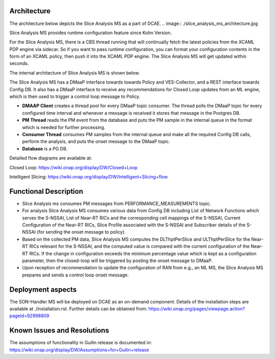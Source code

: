 .. This work is licensed under a Creative Commons Attribution 4.0 International License.
.. http://creativecommons.org/licenses/by/4.0

.. _docs_slice_analysis_ms_overview:

Architecture
------------
The architecture below depicts the Slice Analysis MS as a part of DCAE.
.. image:: ./slice_analysis_ms_architecture.jpg

Slice Analysis MS provides runtime configuration feature since Kohn Version.

For the Slice Analysis MS, there is a CBS thread running that will continually fetch the latest policies from the XCAML PDP engine via sidecar. So if you want to pass runtime configuration, you can format your configuration contents in the form of an XCAML policy, then push it into the XCAML PDP engine. The Slice Analysis MS will get updated within seconds.

The internal architecture of Slice Analysis MS is shown below.

.. image:: ./slice_analysis_ms_arch.jpg

The Slice Analysis MS has a DMaaP interface towards towards Policy and VES-Collector, and a REST
interface towards Config DB. It also has a DMaaP interface to receive any recommendations for
Closed Loop updates from an ML engine, which is then used to trigger a control loop message to
Policy.

- **DMAAP Client** creates a thread pool for every DMaaP topic consumer. The thread
  polls the DMaaP topic for every configured time interval and whenever a message is
  received it stores that message in the Postgres DB.

- **PM Thread** reads the PM event from the database and puts the PM sample in the
  internal queue in the format which is needed for further processing.

- **Consumer Thread** consumes PM samples from the internal queue and make all the
  required Config DB calls, perform the analysis, and puts the onset message to the DMaaP topic.

- **Database** is a PG DB.

Detailed flow diagrams are available at:

Closed Loop: https://wiki.onap.org/display/DW/Closed+Loop

Intelligent Slicing: https://wiki.onap.org/display/DW/Intelligent+Slicing+flow


Functional Description
----------------------
- Slice Analysis ms consumes PM messages from PERFORMANCE_MEASUREMENTS topic.

- For analysis Slice Analysis MS consumes various data from Config DB including List of Network
  Functions which serves the S-NSSAI, List of Near-RT RICs and the corresponding cell mappings of the
  S-NSSAI, Current Configuration of the Near-RT RICs, Slice Profile associated with the S-NSSAI and
  Subscriber details of the S-NSSAI (for sending the onset message to policy).

- Based on the collected PM data, Slice Analysis MS computes the DLThptPerSlice and ULThptPerSlice
  for the Near-RT RICs relevant for the S-NSSAI, and the computed value is compared with the current
  configuration of the Near-RT RICs. If the change in configuration exceeds the minimum percentage
  value which is kept as a configuration parameter, then the closed-loop will be triggered by posting
  the onset message to DMaaP.

- Upon reception of recommendation to update the configuration of RAN from e.g., an ML MS, the Slice
  Analysis MS prepares and sends a control loop onset message.


Deployment aspects
------------------
The SON-Handler MS will be deployed on DCAE as an on-demand component. Details of the installation
steps are available at ./installation.rst. Further details can be obtained from:
https://wiki.onap.org/pages/viewpage.action?pageId=92998809


Known Issues and Resolutions
----------------------------
The assumptions of functionality in Guilin release is documented in:
https://wiki.onap.org/display/DW/Assumptions+for+Guilin+release
